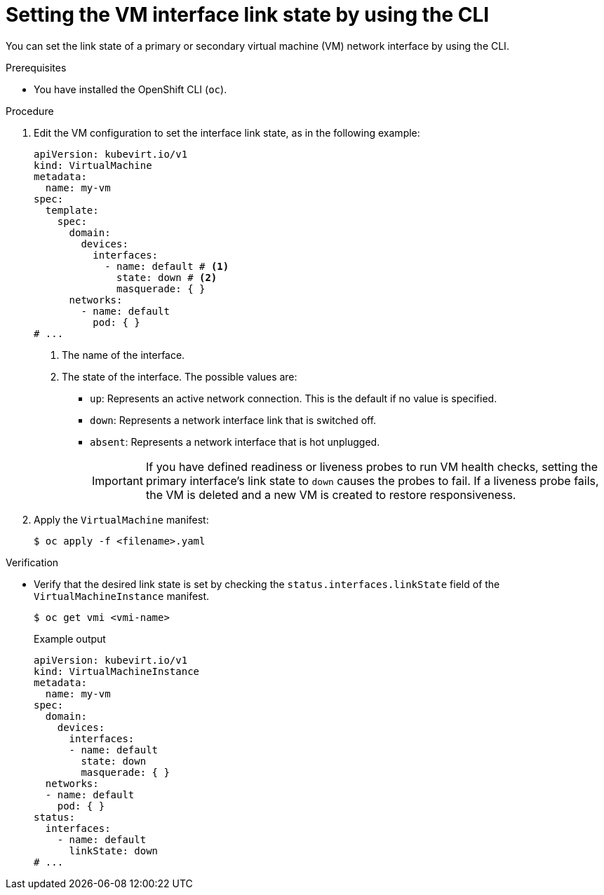// Module included in the following assemblies:
//
// * virt/vm_networking/virt-setting-interface-link-state.adoc

:_mod-docs-content-type: PROCEDURE                                  
[id="virt-configuring-interface-link-state_{context}"]
= Setting the VM interface link state by using the CLI

You can set the link state of a primary or secondary virtual machine (VM) network interface by using the CLI.

.Prerequisites
* You have installed the OpenShift CLI (`oc`).


.Procedure
. Edit the VM configuration to set the interface link state, as in the following example:
+
[source,yaml]
----
apiVersion: kubevirt.io/v1
kind: VirtualMachine
metadata:
  name: my-vm
spec:
  template:
    spec:
      domain:
        devices:
          interfaces:
            - name: default # <1>
              state: down # <2>
              masquerade: { }
      networks:
        - name: default
          pod: { }
# ...
----
<1> The name of the interface.
<2> The state of the interface. The possible values are:
+
* `up`: Represents an active network connection. This is the default if no value is specified.
* `down`: Represents a network interface link that is switched off.
* `absent`: Represents a network interface that is hot unplugged.
+
[IMPORTANT]
====
If you have defined readiness or liveness probes to run VM health checks, setting the primary interface's link state to `down` causes the probes to fail. If a liveness probe fails, the VM is deleted and a new VM is created to restore responsiveness.
====

. Apply the `VirtualMachine` manifest:
+
[source,terminal]
----
$ oc apply -f <filename>.yaml
----

.Verification
* Verify that the desired link state is set by checking the `status.interfaces.linkState` field of the `VirtualMachineInstance` manifest.
+
[source,terminal]
----
$ oc get vmi <vmi-name>
----
+
.Example output
[source,yaml]
----
apiVersion: kubevirt.io/v1
kind: VirtualMachineInstance
metadata:
  name: my-vm
spec:
  domain:
    devices:
      interfaces:
      - name: default
        state: down
        masquerade: { }
  networks:
  - name: default
    pod: { }
status:
  interfaces:
    - name: default
      linkState: down
# ...
----
